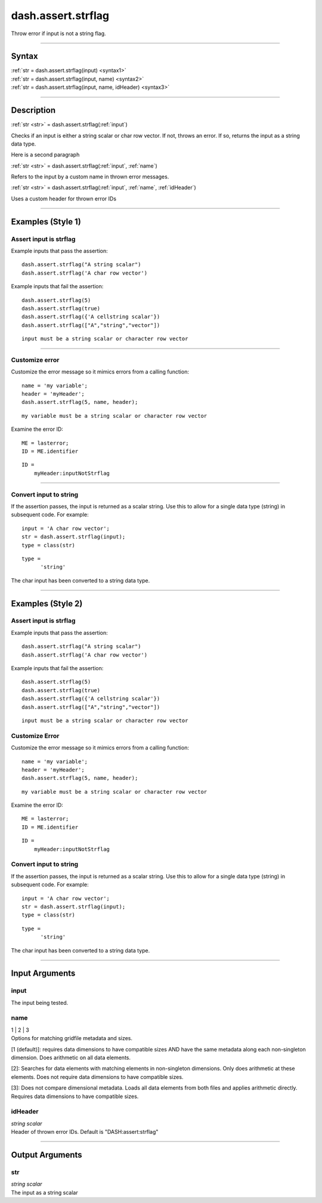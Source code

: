 dash.assert.strflag
===================
Throw error if input is not a string flag.

----

Syntax
------

.. rst-class:: syntax

| :ref:`str = dash.assert.strflag(input) <syntax1>`
| :ref:`str = dash.assert.strflag(input, name) <syntax2>`
| :ref:`str = dash.assert.strflag(input, name, idHeader) <syntax3>`

----

Description
-----------

.. _syntax1:

.. rst-class:: syntax

:ref:`str <str>` = dash.assert.strflag(:ref:`input`)

Checks if an input is either a string scalar or char row vector. If not, throws an error. If so, returns the input as a string data type.

Here is a second paragraph


.. _syntax2:

.. rst-class:: syntax

:ref:`str <str>` = dash.assert.strflag(:ref:`input`, :ref:`name`)

Refers to the input by a custom name in thrown error messages.


.. _syntax3:

.. rst-class:: syntax

:ref:`str <str>` = dash.assert.strflag(:ref:`input`, :ref:`name`, :ref:`idHeader`)

Uses a custom header for thrown error IDs

----

Examples (Style 1)
------------------

.. rst-class:: example-header

Assert input is strflag
+++++++++++++++++++++++


Example inputs that pass the assertion::

    dash.assert.strflag("A string scalar")
    dash.assert.strflag('A char row vector')

Example inputs that fail the assertion:

.. rst-class:: no-margin

::

    dash.assert.strflag(5)
    dash.assert.strflag(true)
    dash.assert.strflag({'A cellstring scalar'})
    dash.assert.strflag(["A","string","vector"])

.. rst-class:: example-output error-message

::

    input must be a string scalar or character row vector

----

.. rst-class:: example-header

Customize error
+++++++++++++++

Customize the error message so it mimics errors from a calling function:

.. rst-class:: no-margin

::

    name = 'my variable';
    header = 'myHeader';
    dash.assert.strflag(5, name, header);

.. rst-class:: example-output error-message

::

    my variable must be a string scalar or character row vector

Examine the error ID:

.. rst-class:: no-margin

::

    ME = lasterror;
    ID = ME.identifier

.. rst-class:: example-output

::

    ID =
        myHeader:inputNotStrflag

----

.. rst-class:: example-header

Convert input to string
+++++++++++++++++++++++

If the assertion passes, the input is returned as a scalar string. Use this to allow for a single data type (string) in subsequent code. For example:

.. rst-class:: no-margin

::

    input = 'A char row vector';
    str = dash.assert.strflag(input);
    type = class(str)

.. rst-class:: example-output

::

    type =
          'string'

The char input has been converted to a string data type.

----


.. rst-class: collapse-examples

Examples (Style 2)
------------------

.. rst-class:: collapse-examples

Assert input is strflag
+++++++++++++++++++++++

.. raw:: html

    <section class="accordion"><input type="checkbox" name="collapse" id="handle1"><label for="handle1">Assert input is strflag</label><div class="content">

Example inputs that pass the assertion::

    dash.assert.strflag("A string scalar")
    dash.assert.strflag('A char row vector')

Example inputs that fail the assertion:

.. rst-class:: no-margin

::

    dash.assert.strflag(5)
    dash.assert.strflag(true)
    dash.assert.strflag({'A cellstring scalar'})
    dash.assert.strflag(["A","string","vector"])

.. rst-class:: example-output error-message

::

    input must be a string scalar or character row vector





.. rst-class:: collapse-examples

Customize Error
+++++++++++++++

.. raw:: html

    <section class="accordion"><input type="checkbox" name="collapse" id="handle2"><label for="handle2">Customize Error</label><div class="content">

Customize the error message so it mimics errors from a calling function:

.. rst-class:: no-margin

::

    name = 'my variable';
    header = 'myHeader';
    dash.assert.strflag(5, name, header);

.. rst-class:: example-output error-message

::

    my variable must be a string scalar or character row vector

Examine the error ID:

.. rst-class:: no-margin

::

    ME = lasterror;
    ID = ME.identifier

.. rst-class:: example-output

::

    ID =
        myHeader:inputNotStrflag

.. raw:: html

    </div></section>


.. rst-class:: collapse-examples

Convert input to string
+++++++++++++++++++++++

.. raw:: html

    <section class="accordion"><input type="checkbox" name="collapse" id="handle3"><label for="handle3">Convert input to string</label><div class="content">

If the assertion passes, the input is returned as a scalar string. Use this to allow for a single data type (string) in subsequent code. For example:

.. rst-class:: no-margin

::

    input = 'A char row vector';
    str = dash.assert.strflag(input);
    type = class(str)

.. rst-class:: example-output

::

    type =
          'string'

The char input has been converted to a string data type.

----

Input Arguments
---------------

.. rst-class:: collapse-examples

.. _input:

input
+++++

.. raw:: html

    <section class="accordion"><input type="checkbox" name="collapse" id="handle4"><label for="handle4"><strong>input</strong></label><div class="content">

| The input being tested.

.. raw:: html

    </div></section>


.. rst-class:: collapse-examples

.. _name:

name
+++++

.. raw:: html

    <section class="accordion"><input type="checkbox" name="collapse" id="handle5"><label for="handle5"><strong>name</strong></label><div class="content">

| 1 | 2 | 3
| Options for matching gridfile metadata and sizes.

[1 (default)]: requires data dimensions to have compatible sizes AND have the same metadata along each non-singleton dimension. Does arithmetic on all data elements.

[2]: Searches for data elements with matching elements in non-singleton dimensions. Only does arithmetic at these elements. Does not require data dimensions to have compatible sizes.

[3]: Does not compare dimensional metadata. Loads all data elements from both files and applies arithmetic directly. Requires data dimensions to have compatible sizes.

.. raw:: html

    </div></section>



.. rst-class:: collapse-examples

.. _idHeader:

idHeader
++++++++

.. raw:: html

    <section class="accordion"><input type="checkbox" name="collapse" id="handle6"><label for="handle6"><strong>idHeader</strong></label><div class="content">

| *string scalar*
| Header of thrown error IDs. Default is "DASH:assert:strflag"

.. raw:: html

    </div></section>

----

Output Arguments
----------------

.. rst-class:: collapse-examples

.. _str:

str
+++++

.. raw:: html

    <section class="accordion"><input type="checkbox" name="collapse" id="handle7"><label for="handle7"><strong>str</strong></label><div class="content">

| *string scalar*
| The input as a string scalar

.. raw:: html

    </div></section>
